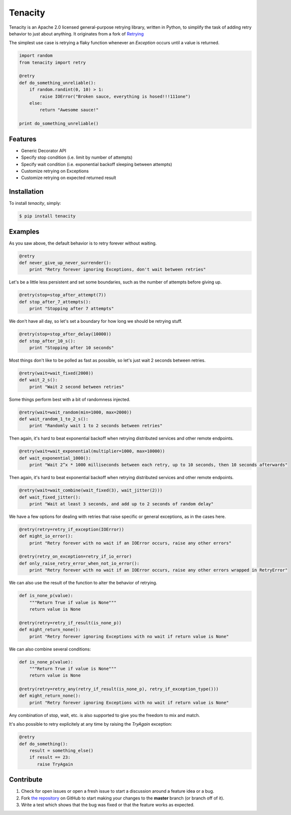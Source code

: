 Tenacity
========
.. image:: https://img.shields.io/pypi/v/tenacity.svg
    :target: https://pypi.python.org/pypi/tenacity

.. image:: https://img.shields.io/travis/jd/tenacity.svg
    :target: https://travis-ci.org/jd/tenacity

.. image:: https://img.shields.io/pypi/dm/tenacity.svg
    :target: https://pypi.python.org/pypi/tenacity

Tenacity is an Apache 2.0 licensed general-purpose retrying library, written in
Python, to simplify the task of adding retry behavior to just about anything.
It originates from a fork of `Retrying`_

.. _Retrying: https://github.com/rholder/retrying

The simplest use case is retrying a flaky function whenever an `Exception`
occurs until a value is returned.

.. code-block:: python

    import random
    from tenacity import retry

    @retry
    def do_something_unreliable():
        if random.randint(0, 10) > 1:
            raise IOError("Broken sauce, everything is hosed!!!111one")
        else:
            return "Awesome sauce!"

    print do_something_unreliable()


Features
--------

- Generic Decorator API
- Specify stop condition (i.e. limit by number of attempts)
- Specify wait condition (i.e. exponential backoff sleeping between attempts)
- Customize retrying on Exceptions
- Customize retrying on expected returned result


Installation
------------

To install *tenacity*, simply:

.. code-block:: bash

    $ pip install tenacity


Examples
----------

As you saw above, the default behavior is to retry forever without waiting.

.. code-block:: python

    @retry
    def never_give_up_never_surrender():
        print "Retry forever ignoring Exceptions, don't wait between retries"

Let's be a little less persistent and set some boundaries, such as the number
of attempts before giving up.

.. code-block:: python

    @retry(stop=stop_after_attempt(7))
    def stop_after_7_attempts():
        print "Stopping after 7 attempts"

We don't have all day, so let's set a boundary for how long we should be
retrying stuff.

.. code-block:: python

    @retry(stop=stop_after_delay(10000))
    def stop_after_10_s():
        print "Stopping after 10 seconds"

Most things don't like to be polled as fast as possible, so let's just wait 2
seconds between retries.

.. code-block:: python

    @retry(wait=wait_fixed(2000))
    def wait_2_s():
        print "Wait 2 second between retries"


Some things perform best with a bit of randomness injected.

.. code-block:: python

    @retry(wait=wait_random(min=1000, max=2000))
    def wait_random_1_to_2_s():
        print "Randomly wait 1 to 2 seconds between retries"

Then again, it's hard to beat exponential backoff when retrying distributed
services and other remote endpoints.

.. code-block:: python

    @retry(wait=wait_exponential(multiplier=1000, max=10000))
    def wait_exponential_1000():
        print "Wait 2^x * 1000 milliseconds between each retry, up to 10 seconds, then 10 seconds afterwards"


Then again, it's hard to beat exponential backoff when retrying distributed
services and other remote endpoints.

.. code-block:: python

    @retry(wait=wait_combine(wait_fixed(3), wait_jitter(2)))
    def wait_fixed_jitter():
        print "Wait at least 3 seconds, and add up to 2 seconds of random delay"


We have a few options for dealing with retries that raise specific or general
exceptions, as in the cases here.

.. code-block:: python

    @retry(retry=retry_if_exception(IOError))
    def might_io_error():
        print "Retry forever with no wait if an IOError occurs, raise any other errors"

    @retry(retry_on_exception=retry_if_io_error)
    def only_raise_retry_error_when_not_io_error():
        print "Retry forever with no wait if an IOError occurs, raise any other errors wrapped in RetryError"

We can also use the result of the function to alter the behavior of retrying.

.. code-block:: python

    def is_none_p(value):
        """Return True if value is None"""
        return value is None

    @retry(retry=retry_if_result(is_none_p))
    def might_return_none():
        print "Retry forever ignoring Exceptions with no wait if return value is None"

We can also combine several conditions:

.. code-block:: python

    def is_none_p(value):
        """Return True if value is None"""
        return value is None

    @retry(retry=retry_any(retry_if_result(is_none_p), retry_if_exception_type()))
    def might_return_none():
        print "Retry forever ignoring Exceptions with no wait if return value is None"

Any combination of stop, wait, etc. is also supported to give you the freedom
to mix and match.

It's also possible to retry explicitely at any time by raising the `TryAgain`
exception:

.. code-block:: python

   @retry
   def do_something():
       result = something_else()
       if result == 23:
          raise TryAgain

Contribute
----------

#. Check for open issues or open a fresh issue to start a discussion around a
   feature idea or a bug.
#. Fork `the repository`_ on GitHub to start making your changes to the
   **master** branch (or branch off of it).
#. Write a test which shows that the bug was fixed or that the feature works as
   expected.

.. _`the repository`: https://github.com/jd/tenacity

